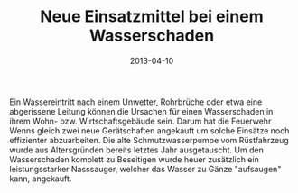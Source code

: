 #+TITLE: Neue Einsatzmittel bei einem Wasserschaden
#+DATE: 2013-04-10
#+FACEBOOK_URL: 

Ein Wassereintritt nach einem Unwetter, Rohrbrüche oder etwa eine abgerissene Leitung können die Ursachen für einen Wasserschaden in ihrem Wohn- bzw. Wirtschaftsgebäude sein. Darum hat die Feuerwehr Wenns gleich zwei neue Gerätschaften angekauft um solche Einsätze noch effizienter abzuarbeiten. Die alte Schmutzwasserpumpe vom Rüstfahrzeug wurde aus Altersgründen bereits letztes Jahr ausgetauscht. Um den Wasserschaden komplett zu Beseitigen wurde heuer zusätzlich ein leistungsstarker Nasssauger, welcher das Wasser zu Gänze "aufsaugen" kann, angekauft.
